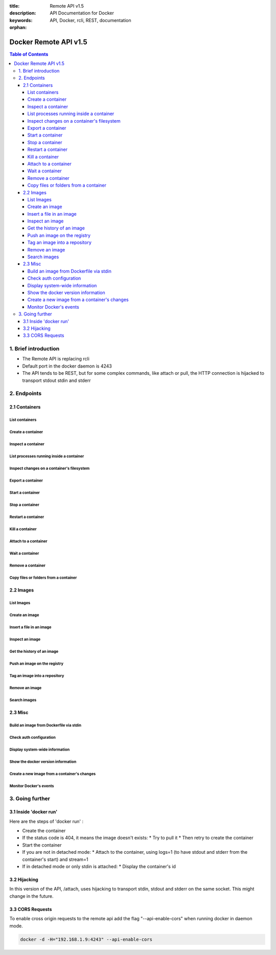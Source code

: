 :title: Remote API v1.5
:description: API Documentation for Docker
:keywords: API, Docker, rcli, REST, documentation

:orphan:

======================
Docker Remote API v1.5
======================

.. contents:: Table of Contents

1. Brief introduction
=====================

- The Remote API is replacing rcli
- Default port in the docker daemon is 4243
- The API tends to be REST, but for some complex commands, like attach or pull, the HTTP connection is hijacked to transport stdout stdin and stderr

2. Endpoints
============

2.1 Containers
--------------

List containers
***************

.. http:get:: /containers/json

  List containers

  **Example request**:

  .. sourcecode:: http

    GET /containers/json?all=1&before=8dfafdbc3a40&size=1 HTTP/1.1

  **Example response**:

  .. sourcecode:: http

    HTTP/1.1 200 OK
    Content-Type: application/json

    [
      {
        "Id": "8dfafdbc3a40",
        "Image": "ubuntu:latest",
        "Command": "echo 1",
        "Created": 1367854155,
        "Status": "Exit 0",
        "Ports":[{"PrivatePort": 2222, "PublicPort": 3333, "Type": "tcp"}],
        "SizeRw":12288,
        "SizeRootFs":0
      },
      {
        "Id": "9cd87474be90",
        "Image": "ubuntu:latest",
        "Command": "echo 222222",
        "Created": 1367854155,
        "Status": "Exit 0",
        "Ports":[],
        "SizeRw":12288,
        "SizeRootFs":0
      },
      {
        "Id": "3176a2479c92",
        "Image": "centos:latest",
        "Command": "echo 3333333333333333",
        "Created": 1367854154,
        "Status": "Exit 0",
        "Ports":[],
        "SizeRw":12288,
        "SizeRootFs":0
      },
      {
        "Id": "4cb07b47f9fb",
        "Image": "fedora:latest",
        "Command": "echo 444444444444444444444444444444444",
        "Created": 1367854152,
        "Status": "Exit 0",
        "Ports":[],
        "SizeRw":12288,
        "SizeRootFs":0
      }
    ]

  :query all: 1/True/true or 0/False/false, Show all containers. Only running containers are shown by default
  :query limit: Show ``limit`` last created containers, include non-running ones.
  :query since: Show only containers created since Id, include non-running ones.
  :query before: Show only containers created before Id, include non-running ones.
  :query size: 1/True/true or 0/False/false, Show the containers sizes
  :statuscode 200: no error
  :statuscode 400: bad parameter
  :statuscode 500: server error

Create a container
******************

.. http:post:: /containers/create

  Create a container

  **Example request**:

  .. sourcecode:: http

    POST /containers/create HTTP/1.1
    Content-Type: application/json

    {
      "Hostname":"",
      "User":"",
      "Memory":0,
      "MemorySwap":0,
      "AttachStdin":false,
      "AttachStdout":true,
      "AttachStderr":true,
      "PortSpecs":null,
      "Privileged": false,
      "Tty":false,
      "OpenStdin":false,
      "StdinOnce":false,
      "Env":null,
      "Cmd":[
        "date"
      ],
      "Dns":null,
      "Image":"ubuntu",
      "Volumes":{},
      "VolumesFrom":"",
      "WorkingDir":""
    }

  **Example response**:

  .. sourcecode:: http

    HTTP/1.1 201 OK
    Content-Type: application/json

    {
      "Id":"e90e34656806"
      "Warnings":[]
    }

  :jsonparam config: the container's configuration
  :statuscode 201: no error
  :statuscode 404: no such container
  :statuscode 406: impossible to attach (container not running)
  :statuscode 500: server error

Inspect a container
*******************

.. http:get:: /containers/(id)/json

  Return low-level information on the container ``id``

  **Example request**:

  .. sourcecode:: http

    GET /containers/4fa6e0f0c678/json HTTP/1.1

  **Example response**:

  .. sourcecode:: http

    HTTP/1.1 200 OK
    Content-Type: application/json

    {
      "Id": "4fa6e0f0c6786287e131c3852c58a2e01cc697a68231826813597e4994f1d6e2",
      "Created": "2013-05-07T14:51:42.041847+02:00",
      "Path": "date",
      "Args": [],
      "Config": {
        "Hostname": "4fa6e0f0c678",
        "User": "",
        "Memory": 0,
        "MemorySwap": 0,
        "AttachStdin": false,
        "AttachStdout": true,
        "AttachStderr": true,
        "PortSpecs": null,
        "Tty": false,
        "OpenStdin": false,
        "StdinOnce": false,
        "Env": null,
        "Cmd": [
          "date"
        ],
        "Dns": null,
        "Image": "ubuntu",
        "Volumes": {},
        "VolumesFrom": "",
        "WorkingDir":""
      },
      "State": {
        "Running": false,
        "Pid": 0,
        "ExitCode": 0,
        "StartedAt": "2013-05-07T14:51:42.087658+02:01360",
        "Ghost": false
      },
      "Image": "b750fe79269d2ec9a3c593ef05b4332b1d1a02a62b4accb2c21d589ff2f5f2dc",
      "NetworkSettings": {
        "IpAddress": "",
        "IpPrefixLen": 0,
        "Gateway": "",
        "Bridge": "",
        "PortMapping": null
      },
      "SysInitPath": "/home/kitty/go/src/github.com/dotcloud/docker/bin/docker",
      "ResolvConfPath": "/etc/resolv.conf",
      "Volumes": {}
    }

  :statuscode 200: no error
  :statuscode 404: no such container
  :statuscode 500: server error

List processes running inside a container
*****************************************

.. http:get:: /containers/(id)/top

  List processes running inside the container ``id``

  **Example request**:

  .. sourcecode:: http

    GET /containers/4fa6e0f0c678/top HTTP/1.1

  **Example response**:

  .. sourcecode:: http

    HTTP/1.1 200 OK
    Content-Type: application/json

    {
      "Titles":[
        "USER",
        "PID",
        "%CPU",
        "%MEM",
        "VSZ",
        "RSS",
        "TTY",
        "STAT",
        "START",
        "TIME",
        "COMMAND"
      ],
      "Processes":[
        ["root","20147","0.0","0.1","18060","1864","pts/4","S","10:06","0:00","bash"],
        ["root","20271","0.0","0.0","4312","352","pts/4","S+","10:07","0:00","sleep","10"]
      ]
    }

  :query ps_args: ps arguments to use (eg. aux)
  :statuscode 200: no error
  :statuscode 404: no such container
  :statuscode 500: server error

Inspect changes on a container's filesystem
*******************************************

.. http:get:: /containers/(id)/changes

  Inspect changes on container ``id`` 's filesystem

  **Example request**:

  .. sourcecode:: http

    GET /containers/4fa6e0f0c678/changes HTTP/1.1

  **Example response**:

  .. sourcecode:: http

    HTTP/1.1 200 OK
    Content-Type: application/json

    [
      {
        "Path":"/dev",
        "Kind":0
      },
      {
        "Path":"/dev/kmsg",
        "Kind":1
      },
      {
        "Path":"/test",
        "Kind":1
      }
    ]

  :statuscode 200: no error
  :statuscode 404: no such container
  :statuscode 500: server error

Export a container
******************

.. http:get:: /containers/(id)/export

  Export the contents of container ``id``

  **Example request**:

  .. sourcecode:: http

    GET /containers/4fa6e0f0c678/export HTTP/1.1

  **Example response**:

  .. sourcecode:: http

    HTTP/1.1 200 OK
    Content-Type: application/octet-stream

    {{ STREAM }}

  :statuscode 200: no error
  :statuscode 404: no such container
  :statuscode 500: server error

Start a container
*****************

.. http:post:: /containers/(id)/start

  Start the container ``id``

  **Example request**:

  .. sourcecode:: http

    POST /containers/(id)/start HTTP/1.1
    Content-Type: application/json

    {
      "Binds":["/tmp:/tmp"],
      "LxcConf":[{"Key":"lxc.utsname","Value":"docker"}]
    }

  **Example response**:

  .. sourcecode:: http

    HTTP/1.1 204 No Content
    Content-Type: text/plain

  :jsonparam hostConfig: the container's host configuration (optional)
  :statuscode 204: no error
  :statuscode 404: no such container
  :statuscode 500: server error

Stop a container
****************

.. http:post:: /containers/(id)/stop

  Stop the container ``id``

  **Example request**:

  .. sourcecode:: http

    POST /containers/e90e34656806/stop?t=5 HTTP/1.1

  **Example response**:

  .. sourcecode:: http

    HTTP/1.1 204 OK

  :query t: number of seconds to wait before killing the container
  :statuscode 204: no error
  :statuscode 404: no such container
  :statuscode 500: server error

Restart a container
*******************

.. http:post:: /containers/(id)/restart

  Restart the container ``id``

  **Example request**:

  .. sourcecode:: http

    POST /containers/e90e34656806/restart?t=5 HTTP/1.1

  **Example response**:

  .. sourcecode:: http

    HTTP/1.1 204 OK

  :query t: number of seconds to wait before killing the container
  :statuscode 204: no error
  :statuscode 404: no such container
  :statuscode 500: server error

Kill a container
****************

.. http:post:: /containers/(id)/kill

  Kill the container ``id``

  **Example request**:

  .. sourcecode:: http

    POST /containers/e90e34656806/kill HTTP/1.1

  **Example response**:

  .. sourcecode:: http

    HTTP/1.1 204 OK

  :statuscode 204: no error
  :statuscode 404: no such container
  :statuscode 500: server error

Attach to a container
*********************

.. http:post:: /containers/(id)/attach

  Attach to the container ``id``

  **Example request**:

  .. sourcecode:: http

    POST /containers/16253994b7c4/attach?logs=1&stream=0&stdout=1 HTTP/1.1

  **Example response**:

  .. sourcecode:: http

    HTTP/1.1 200 OK
    Content-Type: application/vnd.docker.raw-stream

    {{ STREAM }}

  :query logs: 1/True/true or 0/False/false, return logs. Default false
  :query stream: 1/True/true or 0/False/false, return stream. Default false
  :query stdin: 1/True/true or 0/False/false, if stream=true, attach to stdin. Default false
  :query stdout: 1/True/true or 0/False/false, if logs=true, return stdout log, if stream=true, attach to stdout. Default false
  :query stderr: 1/True/true or 0/False/false, if logs=true, return stderr log, if stream=true, attach to stderr. Default false
  :statuscode 200: no error
  :statuscode 400: bad parameter
  :statuscode 404: no such container
  :statuscode 500: server error

Wait a container
****************

.. http:post:: /containers/(id)/wait

  Block until container ``id`` stops, then returns the exit code

  **Example request**:

  .. sourcecode:: http

    POST /containers/16253994b7c4/wait HTTP/1.1

  **Example response**:

  .. sourcecode:: http

    HTTP/1.1 200 OK
    Content-Type: application/json

    {"StatusCode":0}

  :statuscode 200: no error
  :statuscode 404: no such container
  :statuscode 500: server error

Remove a container
*******************

.. http:delete:: /containers/(id)

  Remove the container ``id`` from the filesystem

  **Example request**:

  .. sourcecode:: http

    DELETE /containers/16253994b7c4?v=1 HTTP/1.1

  **Example response**:

  .. sourcecode:: http

    HTTP/1.1 204 OK

  :query v: 1/True/true or 0/False/false, Remove the volumes associated to the container. Default false
  :statuscode 204: no error
  :statuscode 400: bad parameter
  :statuscode 404: no such container
  :statuscode 500: server error

Copy files or folders from a container
**************************************

.. http:post:: /containers/(id)/copy

  Copy files or folders of container ``id``

  **Example request**:

  .. sourcecode:: http

    POST /containers/4fa6e0f0c678/copy HTTP/1.1
    Content-Type: application/json

    {
      "Resource":"test.txt"
    }

  **Example response**:

  .. sourcecode:: http

    HTTP/1.1 200 OK
    Content-Type: application/octet-stream

    {{ STREAM }}

  :statuscode 200: no error
  :statuscode 404: no such container
  :statuscode 500: server error

2.2 Images
----------

List Images
***********

.. http:get:: /images/(format)

  List images ``format`` could be json or viz (json default)

  **Example request**:

  .. sourcecode:: http

    GET /images/json?all=0 HTTP/1.1

  **Example response**:

  .. sourcecode:: http

    HTTP/1.1 200 OK
    Content-Type: application/json

    [
      {
        "Repository":"ubuntu",
        "Tag":"precise",
        "Id":"b750fe79269d",
        "Created":1364102658,
        "Size":24653,
        "VirtualSize":180116135
      },
      {
        "Repository":"ubuntu",
        "Tag":"12.04",
        "Id":"b750fe79269d",
        "Created":1364102658,
        "Size":24653,
        "VirtualSize":180116135
      }
    ]

  **Example request**:

  .. sourcecode:: http

    GET /images/viz HTTP/1.1

  **Example response**:

  .. sourcecode:: http

    HTTP/1.1 200 OK
    Content-Type: text/plain

    digraph docker {
    "d82cbacda43a" -> "074be284591f"
    "1496068ca813" -> "08306dc45919"
    "08306dc45919" -> "0e7893146ac2"
    "b750fe79269d" -> "1496068ca813"
    base -> "27cf78414709" [style=invis]
    "f71189fff3de" -> "9a33b36209ed"
    "27cf78414709" -> "b750fe79269d"
    "0e7893146ac2" -> "d6434d954665"
    "d6434d954665" -> "d82cbacda43a"
    base -> "e9aa60c60128" [style=invis]
    "074be284591f" -> "f71189fff3de"
    "b750fe79269d" [label="b750fe79269d\nubuntu",shape=box,fillcolor="paleturquoise",style="filled,rounded"];
    "e9aa60c60128" [label="e9aa60c60128\ncentos",shape=box,fillcolor="paleturquoise",style="filled,rounded"];
    "9a33b36209ed" [label="9a33b36209ed\nfedora",shape=box,fillcolor="paleturquoise",style="filled,rounded"];
    base [style=invisible]
    }

  :query all: 1/True/true or 0/False/false, Show all containers. Only running containers are shown by default
  :statuscode 200: no error
  :statuscode 400: bad parameter
  :statuscode 500: server error

Create an image
***************

.. http:post:: /images/create

  Create an image, either by pull it from the registry or by importing it

  **Example request**:

  .. sourcecode:: http

    POST /images/create?fromImage=ubuntu HTTP/1.1

  **Example response**:

  .. sourcecode:: http

    HTTP/1.1 200 OK
    Content-Type: application/json

    {"status":"Pulling..."}
    {"status":"Pulling", "progress":"1/? (n/a)"}
    {"error":"Invalid..."}
    ...

  When using this endpoint to pull an image from the registry,
  the ``X-Registry-Auth`` header can be used to include a
  base64-encoded AuthConfig object.

  :query fromImage: name of the image to pull
  :query fromSrc: source to import, - means stdin
  :query repo: repository
  :query tag: tag
  :query registry: the registry to pull from
  :statuscode 200: no error
  :statuscode 500: server error

Insert a file in an image
*************************

.. http:post:: /images/(name)/insert

  Insert a file from ``url`` in the image ``name`` at ``path``

  **Example request**:

  .. sourcecode:: http

    POST /images/test/insert?path=/usr&url=myurl HTTP/1.1

  **Example response**:

  .. sourcecode:: http

    HTTP/1.1 200 OK
    Content-Type: application/json

    {"status":"Inserting..."}
    {"status":"Inserting", "progress":"1/? (n/a)"}
    {"error":"Invalid..."}
    ...

  :statuscode 200: no error
  :statuscode 500: server error

Inspect an image
****************

.. http:get:: /images/(name)/json

  Return low-level information on the image ``name``

  **Example request**:

  .. sourcecode:: http

    GET /images/centos/json HTTP/1.1

  **Example response**:

  .. sourcecode:: http

    HTTP/1.1 200 OK
    Content-Type: application/json

    {
      "id":"b750fe79269d2ec9a3c593ef05b4332b1d1a02a62b4accb2c21d589ff2f5f2dc",
      "parent":"27cf784147099545",
      "created":"2013-03-23T22:24:18.818426-07:00",
      "container":"3d67245a8d72ecf13f33dffac9f79dcdf70f75acb84d308770391510e0c23ad0",
      "container_config":
        {
          "Hostname":"",
          "User":"",
          "Memory":0,
          "MemorySwap":0,
          "AttachStdin":false,
          "AttachStdout":false,
          "AttachStderr":false,
          "PortSpecs":null,
          "Tty":true,
          "OpenStdin":true,
          "StdinOnce":false,
          "Env":null,
          "Cmd": ["/bin/bash"]
          ,"Dns":null,
          "Image":"centos",
          "Volumes":null,
          "VolumesFrom":"",
          "WorkingDir":""
        },
      "Size": 6824592
    }

  :statuscode 200: no error
  :statuscode 404: no such image
  :statuscode 500: server error

Get the history of an image
***************************

.. http:get:: /images/(name)/history

  Return the history of the image ``name``

  **Example request**:

  .. sourcecode:: http

    GET /images/fedora/history HTTP/1.1

  **Example response**:

  .. sourcecode:: http

    HTTP/1.1 200 OK
    Content-Type: application/json

    [
      {
        "Id":"b750fe79269d",
        "Created":1364102658,
        "CreatedBy":"/bin/bash"
      },
      {
        "Id":"27cf78414709",
        "Created":1364068391,
        "CreatedBy":""
      }
    ]

  :statuscode 200: no error
  :statuscode 404: no such image
  :statuscode 500: server error

Push an image on the registry
*****************************

.. http:post:: /images/(name)/push

  Push the image ``name`` on the registry

  **Example request**:

  .. sourcecode:: http

    POST /images/test/push HTTP/1.1

  **Example response**:

  .. sourcecode:: http

    HTTP/1.1 200 OK
    Content-Type: application/json

    {"status":"Pushing..."}
    {"status":"Pushing", "progress":"1/? (n/a)"}
    {"error":"Invalid..."}
    ...

  The ``X-Registry-Auth`` header can be used to include a
  base64-encoded AuthConfig object.

  :query registry: the registry you wan to push, optional
  :statuscode 200: no error
  :statuscode 404: no such image
  :statuscode 500: server error

Tag an image into a repository
******************************

.. http:post:: /images/(name)/tag

  Tag the image ``name`` into a repository

  **Example request**:

  .. sourcecode:: http

    POST /images/test/tag?repo=myrepo&force=0 HTTP/1.1

  **Example response**:

  .. sourcecode:: http

    HTTP/1.1 201 OK

  :query repo: The repository to tag in
  :query force: 1/True/true or 0/False/false, default false
  :statuscode 201: no error
  :statuscode 400: bad parameter
  :statuscode 404: no such image
  :statuscode 409: conflict
  :statuscode 500: server error

Remove an image
***************

.. http:delete:: /images/(name)

  Remove the image ``name`` from the filesystem 

  **Example request**:

  .. sourcecode:: http

    DELETE /images/test HTTP/1.1

  **Example response**:

  .. sourcecode:: http

    HTTP/1.1 200 OK
    Content-type: application/json

    [
      {"Untagged":"3e2f21a89f"},
      {"Deleted":"3e2f21a89f"},
      {"Deleted":"53b4f83ac9"}
    ]

  :statuscode 200: no error
  :statuscode 404: no such image
  :statuscode 409: conflict
  :statuscode 500: server error

Search images
*************

.. http:get:: /images/search

  Search for an image in the docker index

  **Example request**:

  .. sourcecode:: http

    GET /images/search?term=sshd HTTP/1.1

  **Example response**:

  .. sourcecode:: http

    HTTP/1.1 200 OK
    Content-Type: application/json

    [
      {
        "Name":"cespare/sshd",
        "Description":""
      },
      {
        "Name":"johnfuller/sshd",
        "Description":""
      },
      {
        "Name":"dhrp/mongodb-sshd",
        "Description":""
      }
    ]

  :query term: term to search
  :statuscode 200: no error
  :statuscode 500: server error

2.3 Misc
--------

Build an image from Dockerfile via stdin
****************************************

.. http:post:: /build

  Build an image from Dockerfile via stdin

  **Example request**:

  .. sourcecode:: http

    POST /build HTTP/1.1

    {{ STREAM }}

  **Example response**:

  .. sourcecode:: http

    HTTP/1.1 200 OK

    {{ STREAM }}

  The stream must be a tar archive compressed with one of the following algorithms:
  identity (no compression), gzip, bzip2, xz. The archive must include a file called
  `Dockerfile` at its root. It may include any number of other files, which will be
  accessible in the build context (See the ADD build command).

  The Content-type header should be set to "application/tar".

  :query t: repository name (and optionally a tag) to be applied to the resulting image in case of success
  :query q: suppress verbose build output
  :query nocache: do not use the cache when building the image
  :query rm: remove intermediate containers after a successful build
  :statuscode 200: no error
  :statuscode 500: server error

Check auth configuration
************************

.. http:post:: /auth

  Get the default username and email

  **Example request**:

  .. sourcecode:: http

    POST /auth HTTP/1.1
    Content-Type: application/json

    {
      "username":"hannibal",
      "password:"xxxx",
      "email":"hannibal@a-team.com",
      "serveraddress":"https://index.docker.io/v1/"
    }

  **Example response**:

  .. sourcecode:: http

    HTTP/1.1 200 OK

  :statuscode 200: no error
  :statuscode 204: no error
  :statuscode 500: server error

Display system-wide information
*******************************

.. http:get:: /info

  Display system-wide information

  **Example request**:

  .. sourcecode:: http

    GET /info HTTP/1.1

  **Example response**:

  .. sourcecode:: http

    HTTP/1.1 200 OK
    Content-Type: application/json

    {
      "Containers":11,
      "Images":16,
      "Debug":false,
      "NFd": 11,
      "NGoroutines":21,
      "MemoryLimit":true,
      "SwapLimit":false,
      "IPv4Forwarding":true
    }

  :statuscode 200: no error
  :statuscode 500: server error

Show the docker version information
***********************************

.. http:get:: /version

  Show the docker version information

  **Example request**:

  .. sourcecode:: http

    GET /version HTTP/1.1

  **Example response**:

  .. sourcecode:: http

    HTTP/1.1 200 OK
    Content-Type: application/json

    {
      "Version":"0.2.2",
      "GitCommit":"5a2a5cc+CHANGES",
      "GoVersion":"go1.0.3"
    }

  :statuscode 200: no error
  :statuscode 500: server error

Create a new image from a container's changes
*********************************************

.. http:post:: /commit

    Create a new image from a container's changes

    **Example request**:

    .. sourcecode:: http

       POST /commit?container=44c004db4b17&m=message&repo=myrepo HTTP/1.1
       Content-Type: application/json
   
       {
           "Cmd": ["cat", "/world"],
           "PortSpecs":["22"]
       }

    **Example response**:

    .. sourcecode:: http

       HTTP/1.1 201 OK
	   Content-Type: application/vnd.docker.raw-stream

       {"Id":"596069db4bf5"}

    :query container: source container
    :query repo: repository
    :query tag: tag
    :query m: commit message
    :query author: author (eg. "John Hannibal Smith <hannibal@a-team.com>")
    :statuscode 201: no error
    :statuscode 404: no such container
    :statuscode 500: server error

Monitor Docker's events
***********************

.. http:get:: /events

  Get events from docker, either in real time via streaming, or via polling (using `since`)

  **Example request**:

  .. sourcecode:: http

    GET /events?since=1374067924

  **Example response**:

  .. sourcecode:: http

    HTTP/1.1 200 OK
    Content-Type: application/json

    {"status":"create","id":"dfdf82bd3881","from":"ubuntu:latest","time":1374067924}
    {"status":"start","id":"dfdf82bd3881","from":"ubuntu:latest","time":1374067924}
    {"status":"stop","id":"dfdf82bd3881","from":"ubuntu:latest","time":1374067966}
    {"status":"destroy","id":"dfdf82bd3881","from":"ubuntu:latest","time":1374067970}

  :query since: timestamp used for polling
  :statuscode 200: no error
  :statuscode 500: server error

3. Going further
================

3.1 Inside 'docker run'
-----------------------

Here are the steps of 'docker run' :

* Create the container
* If the status code is 404, it means the image doesn't exists:
  * Try to pull it
  * Then retry to create the container
* Start the container
* If you are not in detached mode:
  * Attach to the container, using logs=1 (to have stdout and stderr from the container's start) and stream=1
* If in detached mode or only stdin is attached:
  * Display the container's id

3.2 Hijacking
-------------

In this version of the API, /attach, uses hijacking to transport stdin, stdout and stderr on the same socket. This might change in the future.

3.3 CORS Requests
-----------------

To enable cross origin requests to the remote api add the flag "--api-enable-cors" when running docker in daemon mode.

.. code-block:: bash

 docker -d -H="192.168.1.9:4243" --api-enable-cors
